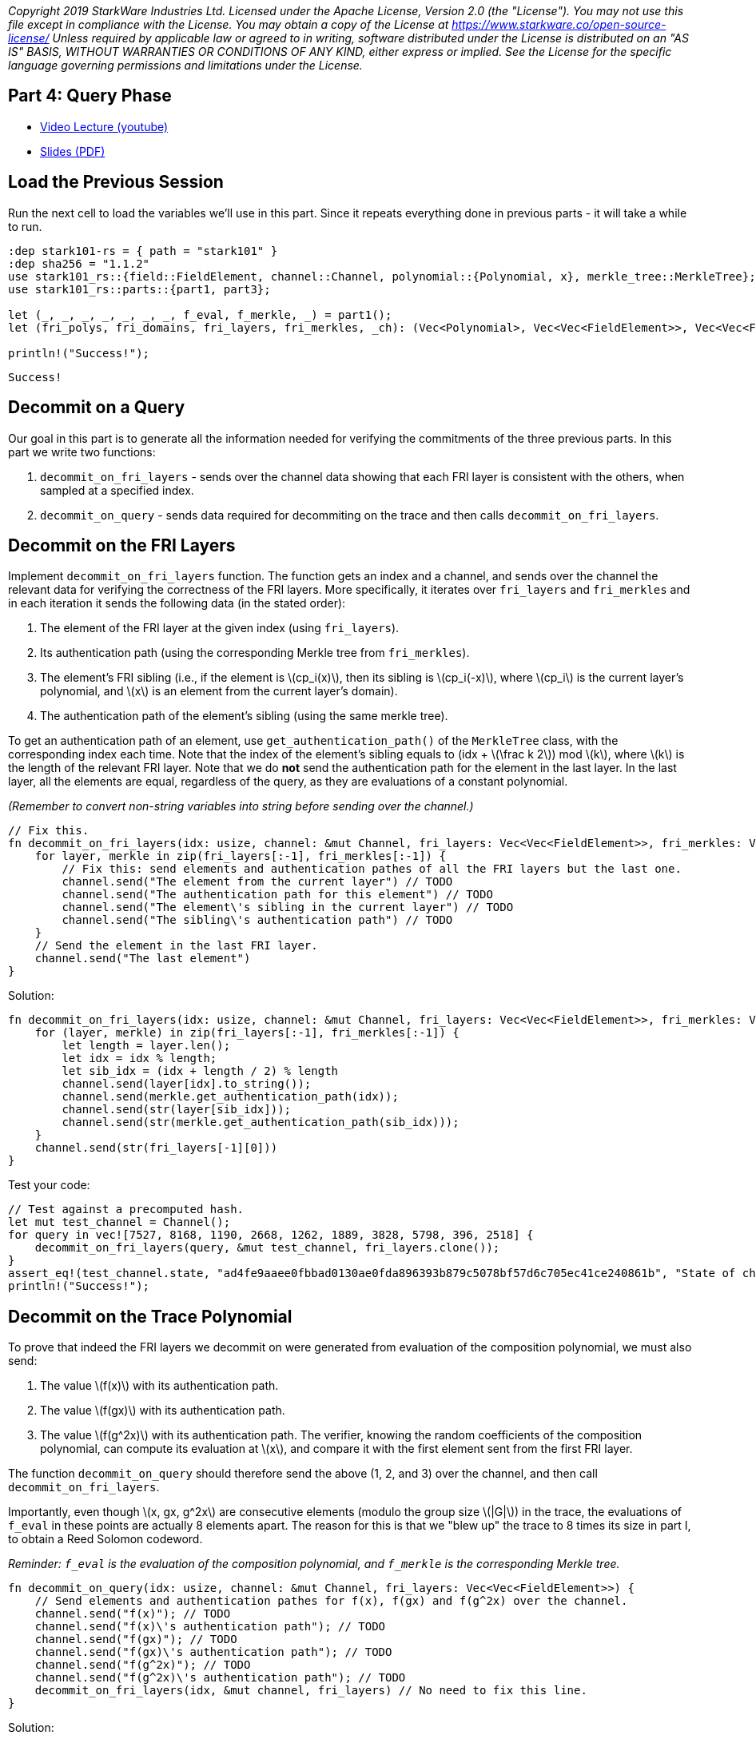 _Copyright 2019 StarkWare Industries Ltd. Licensed under the Apache
License, Version 2.0 (the "License"). You may not use this file except
in compliance with the License. You may obtain a copy of the License at
https://www.starkware.co/open-source-license/ Unless required by
applicable law or agreed to in writing, software distributed under the
License is distributed on an "AS IS" BASIS, WITHOUT WARRANTIES OR
CONDITIONS OF ANY KIND, either express or implied. See the License for
the specific language governing permissions and limitations under the
License._

== Part 4: Query Phase

* https://www.youtube.com/watch?v=CxP28qM4tAc[Video Lecture (youtube)]
* https://starkware.co/wp-content/uploads/2021/12/STARK101-Part4.pdf[Slides
(PDF)]

== Load the Previous Session

Run the next cell to load the variables we'll use in this part. Since it
repeats everything done in previous parts - it will take a while to run.

[source,rust]
----
:dep stark101-rs = { path = "stark101" }
:dep sha256 = "1.1.2"
use stark101_rs::{field::FieldElement, channel::Channel, polynomial::{Polynomial, x}, merkle_tree::MerkleTree};
use stark101_rs::parts::{part1, part3};

let (_, _, _, _, _, _, _, f_eval, f_merkle, _) = part1();
let (fri_polys, fri_domains, fri_layers, fri_merkles, _ch): (Vec<Polynomial>, Vec<Vec<FieldElement>>, Vec<Vec<FieldElement>>, Vec<MerkleTree>, Channel) = part3();

println!("Success!");
----

....
Success!
....

== Decommit on a Query

Our goal in this part is to generate all the information needed for
verifying the commitments of the three previous parts. In this part we
write two functions:

. `decommit_on_fri_layers` - sends over the channel data showing that
each FRI layer is consistent with the others, when sampled at a
specified index.
. `decommit_on_query` - sends data required for decommiting on the trace
and then calls `decommit_on_fri_layers`.

== Decommit on the FRI Layers

Implement `decommit_on_fri_layers` function. The function gets an index
and a channel, and sends over the channel the relevant data for
verifying the correctness of the FRI layers. More specifically, it
iterates over `fri_layers` and `fri_merkles` and in each iteration it
sends the following data (in the stated order):

. The element of the FRI layer at the given index (using `fri_layers`).
. Its authentication path (using the corresponding Merkle tree from
`fri_merkles`).
. The element's FRI sibling (i.e., if the element is
latexmath:[$cp_i(x)$], then its sibling is latexmath:[$cp_i(-x)$], where
latexmath:[$cp_i$] is the current layer's polynomial, and
latexmath:[$x$] is an element from the current layer's domain).
. The authentication path of the element's sibling (using the same
merkle tree).

To get an authentication path of an element, use
`get_authentication_path()` of the `MerkleTree` class, with the
corresponding index each time. Note that the index of the element's
sibling equals to (idx + latexmath:[$\frac k 2$]) mod latexmath:[$k$],
where latexmath:[$k$] is the length of the relevant FRI layer. Note that
we do *not* send the authentication path for the element in the last
layer. In the last layer, all the elements are equal, regardless of the
query, as they are evaluations of a constant polynomial.

_(Remember to convert non-string variables into string before sending
over the channel.)_

[source,rust]
----
// Fix this.
fn decommit_on_fri_layers(idx: usize, channel: &mut Channel, fri_layers: Vec<Vec<FieldElement>>, fri_merkles: Vec<MerkleTree>) {
    for layer, merkle in zip(fri_layers[:-1], fri_merkles[:-1]) {
        // Fix this: send elements and authentication pathes of all the FRI layers but the last one.
        channel.send("The element from the current layer") // TODO
        channel.send("The authentication path for this element") // TODO
        channel.send("The element\'s sibling in the current layer") // TODO
        channel.send("The sibling\'s authentication path") // TODO
    }
    // Send the element in the last FRI layer.
    channel.send("The last element")
}
----

Solution:

[source,rust]
----
fn decommit_on_fri_layers(idx: usize, channel: &mut Channel, fri_layers: Vec<Vec<FieldElement>>, fri_merkles: Vec<MerkleTree>) {
    for (layer, merkle) in zip(fri_layers[:-1], fri_merkles[:-1]) {
        let length = layer.len();
        let idx = idx % length;
        let sib_idx = (idx + length / 2) % length        
        channel.send(layer[idx].to_string());
        channel.send(merkle.get_authentication_path(idx));
        channel.send(str(layer[sib_idx]));
        channel.send(str(merkle.get_authentication_path(sib_idx)));
    }
    channel.send(str(fri_layers[-1][0]))
}            
----

Test your code:

[source,rust]
----
// Test against a precomputed hash.
let mut test_channel = Channel();
for query in vec![7527, 8168, 1190, 2668, 1262, 1889, 3828, 5798, 396, 2518] {
    decommit_on_fri_layers(query, &mut test_channel, fri_layers.clone());
}
assert_eq!(test_channel.state, "ad4fe9aaee0fbbad0130ae0fda896393b879c5078bf57d6c705ec41ce240861b", "State of channel is wrong.");
println!("Success!");
----

== Decommit on the Trace Polynomial

To prove that indeed the FRI layers we decommit on were generated from
evaluation of the composition polynomial, we must also send:

. The value latexmath:[$f(x)$] with its authentication path.
. The value latexmath:[$f(gx)$] with its authentication path.
. The value latexmath:[$f(g^2x)$] with its authentication path. The
verifier, knowing the random coefficients of the composition polynomial,
can compute its evaluation at latexmath:[$x$], and compare it with the
first element sent from the first FRI layer.

The function `decommit_on_query` should therefore send the above (1, 2,
and 3) over the channel, and then call `decommit_on_fri_layers`.

Importantly, even though latexmath:[$x, gx, g^2x$] are consecutive
elements (modulo the group size latexmath:[$|G|$]) in the trace, the
evaluations of `f_eval` in these points are actually 8 elements apart.
The reason for this is that we "blew up" the trace to 8 times its size
in part I, to obtain a Reed Solomon codeword.

_Reminder: `f_eval` is the evaluation of the composition polynomial, and
`f_merkle` is the corresponding Merkle tree._

[source,rust]
----
fn decommit_on_query(idx: usize, channel: &mut Channel, fri_layers: Vec<Vec<FieldElement>>) {
    // Send elements and authentication pathes for f(x), f(gx) and f(g^2x) over the channel. 
    channel.send("f(x)"); // TODO
    channel.send("f(x)\'s authentication path"); // TODO
    channel.send("f(gx)"); // TODO
    channel.send("f(gx)\'s authentication path"); // TODO
    channel.send("f(g^2x)"); // TODO
    channel.send("f(g^2x)\'s authentication path"); // TODO
    decommit_on_fri_layers(idx, &mut channel, fri_layers) // No need to fix this line.
}
----

Solution:

[source,rust]
----
fn decommit_on_query(idx: usize, channel: &mut Channel, fri_layers: Vec<Vec<FieldElement>>) {
    let f_eval_len = f_eval.len();
    assert!(idx + 16 < f_eval.len(), "query index: {idx} is out of range. Length of layer: {f_eval_len}.");
    channel.send(f_eval[idx].to_string()); // f(x).
    channel.send(f_merkle.get_authentication_path(idx).to_string())); // auth path for f(x).
    channel.send(f_eval[idx + 8].to_string()); // f(gx).
    channel.send(f_merkle.get_authentication_path(idx + 8).to_string()); // auth path for f(gx).
    channel.send(f_eval[idx + 16].to_string()); // f(g^2x).
    channel.send(f_merkle.get_authentication_path(idx + 16).to_string()); // auth path for f(g^2x).
    decommit_on_fri_layers(idx, channel, fri_layers);
}
----

Test your code:

[source,rust]
----
// Test against a precomputed hash.
let mut test_channel = Channel();
for query in vec![8134, 1110, 1134, 6106, 7149, 4796, 144, 4738, 957] {
    decommit_on_query(query, test_channel)
}
assert_eq!(test_channel.state, "16a72acce8d10ffb318f8f5cd557930e38cdba236a40439c9cf04aaf650cfb96", "State of channel is wrong.");
println!("Success!");
----

== Decommit on a Set of Queries

To finish the proof, the prover gets a set of random queries from the
channel, i.e., indices between 0 to 8191, and decommits on each query.

Use the function that you just implemented `decommit_on_query()`, and
`Channel.receive_random_int` to generate 3 random queries and decommit
on each.

[source,rust]
----
// Fix this.
fn decommit_fri(channel: &mut Channel) {
    for query in 0..3 {
        todo!(); // Get a random index from the channel and send the corresponding decommitment.
    }
}
----

Solution:

[source,rust]
----
fn decommit_fri(channel: &mut Channel) {
    for query in 0..3 {
        // Get a random index from the verifier and send the corresponding decommitment.
        decommit_on_query(channel.receive_random_int(0, 8191-16), channel);
    }
}
----
